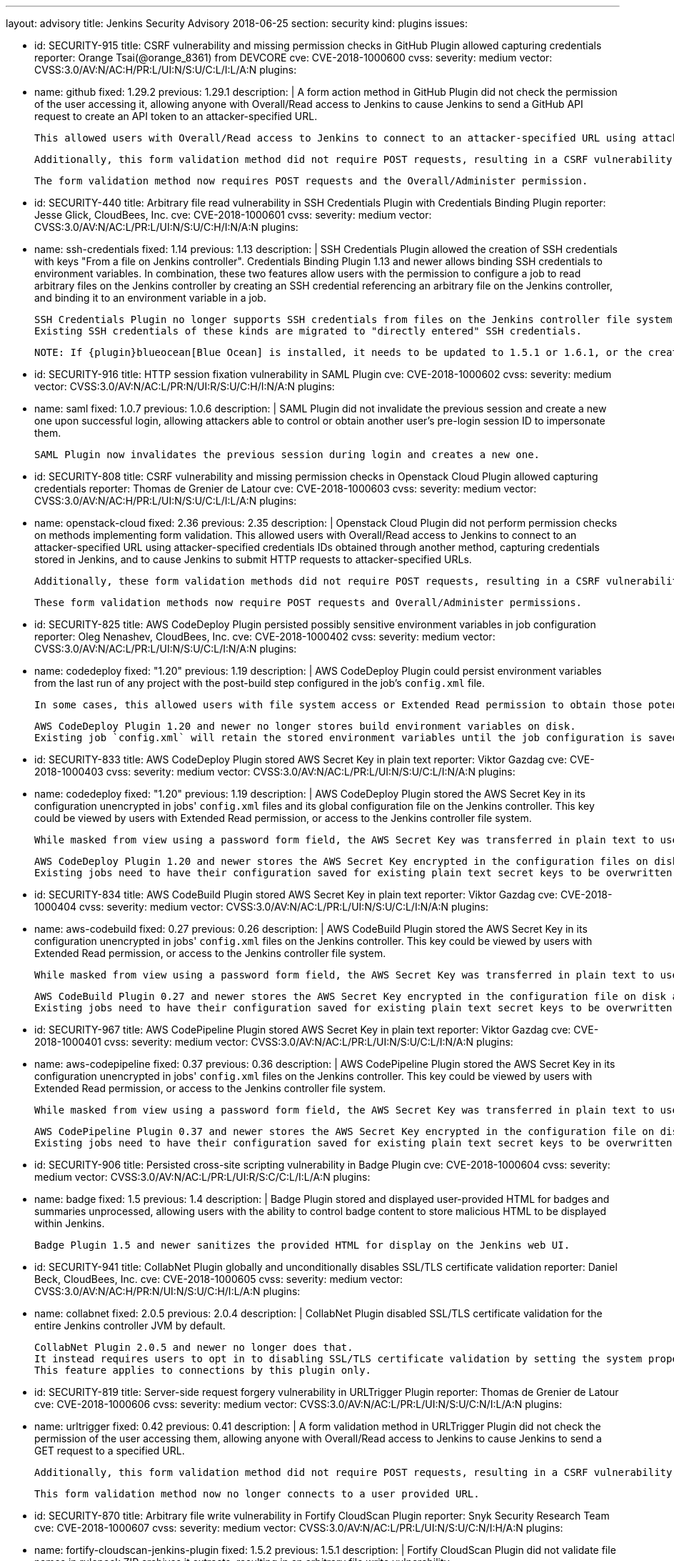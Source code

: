 ---
layout: advisory
title: Jenkins Security Advisory 2018-06-25
section: security
kind: plugins
issues:

- id: SECURITY-915
  title: CSRF vulnerability and missing permission checks in GitHub Plugin allowed capturing credentials
  reporter: Orange Tsai(@orange_8361) from DEVCORE
  cve: CVE-2018-1000600
  cvss:
    severity: medium
    vector: CVSS:3.0/AV:N/AC:H/PR:L/UI:N/S:U/C:L/I:L/A:N
  plugins:
    - name: github
      fixed: 1.29.2
      previous: 1.29.1
  description: |
    A form action method in GitHub Plugin did not check the permission of the user accessing it, allowing anyone with Overall/Read access to Jenkins to cause Jenkins to send a GitHub API request to create an API token to an attacker-specified URL.

    This allowed users with Overall/Read access to Jenkins to connect to an attacker-specified URL using attacker-specified credentials IDs obtained through another method, capturing credentials stored in Jenkins.

    Additionally, this form validation method did not require POST requests, resulting in a CSRF vulnerability.

    The form validation method now requires POST requests and the Overall/Administer permission.


- id: SECURITY-440
  title: Arbitrary file read vulnerability in SSH Credentials Plugin with Credentials Binding Plugin
  reporter: Jesse Glick, CloudBees, Inc.
  cve: CVE-2018-1000601
  cvss:
    severity: medium
    vector: CVSS:3.0/AV:N/AC:L/PR:L/UI:N/S:U/C:H/I:N/A:N
  plugins:
    - name: ssh-credentials
      fixed: 1.14
      previous: 1.13
  description: |
    SSH Credentials Plugin allowed the creation of SSH credentials with keys "From a file on Jenkins controller".
    Credentials Binding Plugin 1.13 and newer allows binding SSH credentials to environment variables.
    In combination, these two features allow users with the permission to configure a job to read arbitrary files on the Jenkins controller by creating an SSH credential referencing an arbitrary file on the Jenkins controller, and binding it to an environment variable in a job.

    SSH Credentials Plugin no longer supports SSH credentials from files on the Jenkins controller file system, neither user-specified file paths nor `~/.ssh`.
    Existing SSH credentials of these kinds are migrated to "directly entered" SSH credentials.

    NOTE: If {plugin}blueocean[Blue Ocean] is installed, it needs to be updated to 1.5.1 or 1.6.1, or the creation of pipelines for plain Git will not work anymore after installing the fix for this issue.


- id: SECURITY-916
  title: HTTP session fixation vulnerability in SAML Plugin
  cve: CVE-2018-1000602
  cvss:
    severity: medium
    vector: CVSS:3.0/AV:N/AC:L/PR:N/UI:R/S:U/C:H/I:N/A:N
  plugins:
    - name: saml
      fixed: 1.0.7
      previous: 1.0.6
  description: |
    SAML Plugin did not invalidate the previous session and create a new one upon successful login, allowing attackers able to control or obtain another user's pre-login session ID to impersonate them.

    SAML Plugin now invalidates the previous session during login and creates a new one.


- id: SECURITY-808
  title: CSRF vulnerability and missing permission checks in Openstack Cloud Plugin allowed capturing credentials
  reporter: Thomas de Grenier de Latour
  cve: CVE-2018-1000603
  cvss:
    severity: medium
    vector: CVSS:3.0/AV:N/AC:H/PR:L/UI:N/S:U/C:L/I:L/A:N
  plugins:
    - name: openstack-cloud
      fixed: 2.36
      previous: 2.35
  description: |
    Openstack Cloud Plugin did not perform permission checks on methods implementing form validation.
    This allowed users with Overall/Read access to Jenkins to connect to an attacker-specified URL using attacker-specified credentials IDs obtained through another method, capturing credentials stored in Jenkins, and to cause Jenkins to submit HTTP requests to attacker-specified URLs.

    Additionally, these form validation methods did not require POST requests, resulting in a CSRF vulnerability.

    These form validation methods now require POST requests and Overall/Administer permissions.

- id: SECURITY-825
  title: AWS CodeDeploy Plugin persisted possibly sensitive environment variables in job configuration
  reporter: Oleg Nenashev, CloudBees, Inc.
  cve: CVE-2018-1000402
  cvss:
    severity: medium
    vector: CVSS:3.0/AV:N/AC:L/PR:L/UI:N/S:U/C:L/I:N/A:N
  plugins:
    - name: codedeploy
      fixed: "1.20"
      previous: 1.19
  description: |
    AWS CodeDeploy Plugin could persist environment variables from the last run of any project with the post-build step configured in the job's `config.xml` file.

    In some cases, this allowed users with file system access or Extended Read permission to obtain those potentially sensitive environment variables by accessing the project's `config.xml`.

    AWS CodeDeploy Plugin 1.20 and newer no longer stores build environment variables on disk.
    Existing job `config.xml` will retain the stored environment variables until the job configuration is saved again.


- id: SECURITY-833
  title: AWS CodeDeploy Plugin stored AWS Secret Key in plain text
  reporter: Viktor Gazdag
  cve: CVE-2018-1000403
  cvss:
    severity: medium
    vector: CVSS:3.0/AV:N/AC:L/PR:L/UI:N/S:U/C:L/I:N/A:N
  plugins:
    - name: codedeploy
      fixed: "1.20"
      previous: 1.19
  description: |
    AWS CodeDeploy Plugin stored the AWS Secret Key in its configuration unencrypted in jobs' `config.xml` files and its global configuration file on the Jenkins controller.
    This key could be viewed by users with Extended Read permission, or access to the Jenkins controller file system.

    While masked from view using a password form field, the AWS Secret Key was transferred in plain text to users when accessing the job configuration form.

    AWS CodeDeploy Plugin 1.20 and newer stores the AWS Secret Key encrypted in the configuration files on disk and no longer transfers it to users viewing the configuration form in plain text.
    Existing jobs need to have their configuration saved for existing plain text secret keys to be overwritten.



- id: SECURITY-834
  title: AWS CodeBuild Plugin stored AWS Secret Key in plain text
  reporter: Viktor Gazdag
  cve: CVE-2018-1000404
  cvss:
    severity: medium
    vector: CVSS:3.0/AV:N/AC:L/PR:L/UI:N/S:U/C:L/I:N/A:N
  plugins:
    - name: aws-codebuild
      fixed: 0.27
      previous: 0.26
  description: |
    AWS CodeBuild Plugin stored the AWS Secret Key in its configuration unencrypted in jobs' `config.xml` files on the Jenkins controller.
    This key could be viewed by users with Extended Read permission, or access to the Jenkins controller file system.

    While masked from view using a password form field, the AWS Secret Key was transferred in plain text to users when accessing the job configuration form.

    AWS CodeBuild Plugin 0.27 and newer stores the AWS Secret Key encrypted in the configuration file on disk and no longer transfers it to users viewing the configuration form in plain text.
    Existing jobs need to have their configuration saved for existing plain text secret keys to be overwritten.



- id: SECURITY-967
  title: AWS CodePipeline Plugin stored AWS Secret Key in plain text
  reporter: Viktor Gazdag
  cve: CVE-2018-1000401
  cvss:
    severity: medium
    vector: CVSS:3.0/AV:N/AC:L/PR:L/UI:N/S:U/C:L/I:N/A:N
  plugins:
    - name: aws-codepipeline
      fixed: 0.37
      previous: 0.36
  description: |
    AWS CodePipeline Plugin stored the AWS Secret Key in its configuration unencrypted in jobs' `config.xml` files on the Jenkins controller.
    This key could be viewed by users with Extended Read permission, or access to the Jenkins controller file system.

    While masked from view using a password form field, the AWS Secret Key was transferred in plain text to users when accessing the job configuration form.

    AWS CodePipeline Plugin 0.37 and newer stores the AWS Secret Key encrypted in the configuration file on disk and no longer transfers it to users viewing the configuration form in plain text.
    Existing jobs need to have their configuration saved for existing plain text secret keys to be overwritten.



- id: SECURITY-906
  title: Persisted cross-site scripting vulnerability in Badge Plugin
  cve: CVE-2018-1000604
  cvss:
    severity: medium
    vector: CVSS:3.0/AV:N/AC:L/PR:L/UI:R/S:C/C:L/I:L/A:N
  plugins:
    - name: badge
      fixed: 1.5
      previous: 1.4
  description: |
    Badge Plugin stored and displayed user-provided HTML for badges and summaries unprocessed, allowing users with the ability to control badge content to store malicious HTML to be displayed within Jenkins.

    Badge Plugin 1.5 and newer sanitizes the provided HTML for display on the Jenkins web UI.


- id: SECURITY-941
  title: CollabNet Plugin globally and unconditionally disables SSL/TLS certificate validation
  reporter: Daniel Beck, CloudBees, Inc.
  cve: CVE-2018-1000605
  cvss:
    severity: medium
    vector: CVSS:3.0/AV:N/AC:H/PR:N/UI:N/S:U/C:H/I:L/A:N
  plugins:
    - name: collabnet
      fixed: 2.0.5
      previous: 2.0.4
  description: |
    CollabNet Plugin disabled SSL/TLS certificate validation for the entire Jenkins controller JVM by default.

    CollabNet Plugin 2.0.5 and newer no longer does that.
    It instead requires users to opt in to disabling SSL/TLS certificate validation by setting the system property `hudson.plugins.collabnet.CollabNetPlugin.skipSslValidation` to `true`.
    This feature applies to connections by this plugin only.


- id: SECURITY-819
  title: Server-side request forgery vulnerability in URLTrigger Plugin
  reporter: Thomas de Grenier de Latour
  cve: CVE-2018-1000606
  cvss:
    severity: medium
    vector: CVSS:3.0/AV:N/AC:L/PR:L/UI:N/S:U/C:N/I:L/A:N
  plugins:
    - name: urltrigger
      fixed: 0.42
      previous: 0.41
  description: |
    A form validation method in URLTrigger Plugin did not check the permission of the user accessing them, allowing anyone with Overall/Read access to Jenkins to cause Jenkins to send a GET request to a specified URL.

    Additionally, this form validation method did not require POST requests, resulting in a CSRF vulnerability.

    This form validation method now no longer connects to a user provided URL.


- id: SECURITY-870
  title: Arbitrary file write vulnerability in Fortify CloudScan Plugin
  reporter: Snyk Security Research Team
  cve: CVE-2018-1000607
  cvss:
    severity: medium
    vector: CVSS:3.0/AV:N/AC:L/PR:L/UI:N/S:U/C:N/I:H/A:N
  plugins:
    - name: fortify-cloudscan-jenkins-plugin
      fixed: 1.5.2
      previous: 1.5.1
  description: |
    Fortify CloudScan Plugin did not validate file names in rulepack ZIP archives it extracts, resulting in an arbitrary file write vulnerability.

    Fortify CloudScan Plugin 1.5.2 and newer rejects relative paths escaping the ZIP extraction base directory.


- id: SECURITY-950
  title: IBM z/OS Connector Plugin stores password in plain text
  reporter: Viktor Gazdag
  cve: CVE-2018-1000608
  cvss:
    severity: low
    vector: CVSS:3.0/AV:L/AC:L/PR:L/UI:N/S:U/C:L/I:N/A:N
  plugins:
    - name: zos-connector
      fixed: 2.0.0
      previous: 1.2.6.1
  description: |
    IBM z/OS Connector Plugin did not encrypt password credentials stored in its configuration.
    This could be used by users with Jenkins controller file system access to obtain the password.

    While masked from view using a password form field, the AWS Secret Key was transferred in plain text to administrators when accessing the global configuration form.

    IBM z/OS Connector Plugin 2.0.0 and newer integrates with {plugin}credentials[Credentials Plugin], no longer storing credentials itself.



- id: SECURITY-927
  title: Configuration as Code Plugin allowed anyone with Overall/Read access to export Jenkins configuration
  cve: CVE-2018-1000609
  cvss:
    severity: medium
    vector: CVSS:3.0/AV:N/AC:L/PR:L/UI:N/S:U/C:H/I:N/A:N
  plugins:
    - name: configuration-as-code
      title: Configuration as Code
      fixed: 0.8-alpha
      previous: 0.7-alpha
  description: |
    Configuration as Code Plugin lacked a permission check in the method handling the URL exporting the system configuration.
    This allowed users with Overall/Read access to Jenkins to obtain this YAML export.

    This permission check has been added in Configuration as Code Plugin 0.8-alpha.



- id: SECURITY-929
  title: Configuration as Code Plugin logged passwords in clear text
  cve: CVE-2018-1000610
  cvss:
    severity: medium
    vector: CVSS:3.0/AV:L/AC:L/PR:L/UI:N/S:U/C:H/I:N/A:N
  plugins:
    - name: configuration-as-code
      title: Configuration as Code
      fixed: 0.8-alpha
      previous: 0.7-alpha
  description: |
    Configuration as Code Plugin logged secrets set via its configuration to the Jenkins controller system log in plain text.
    This allowed users with access to the Jenkins log files to obtain these passwords and similar secrets.

    Secrets are now masked when logging configuration.
